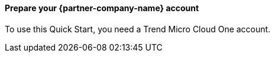 // If no preperation is required, remove all content from here

// ==== Prepare your AWS account

// _Describe any setup required in the AWS account prior to template launch_

==== Prepare your {partner-company-name} account

To use this Quick Start, you need a Trend Micro Cloud One account.

// ==== Prepare for the deployment

// _Describe any preparation required to complete the product build, such as obtaining licenses or placing files in S3_